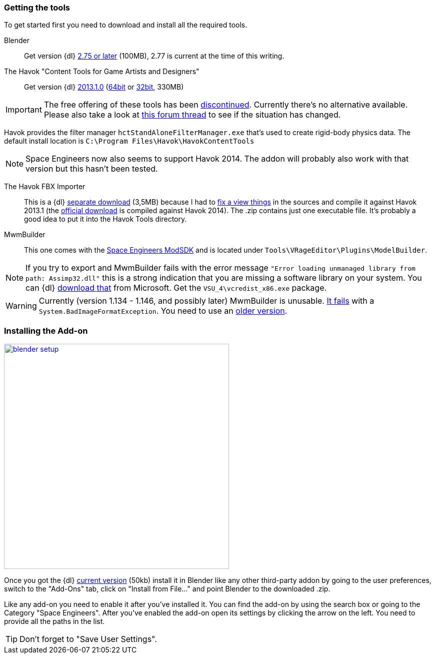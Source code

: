 === Getting the tools

To get started first you need to download and install all the required tools.

Blender::
Get version {dl} http://www.blender.org/download/[2.75 or later] (100MB), 2.77 is current at the time of this writing.

The Havok "Content Tools for Game Artists and Designers"::
Get version {dl} https://software.intel.com/sites/havok/en/[2013.1.0]
(https://software.intel.com/sites/havok/downloads/HavokContentTools_2013-1-0_20130717_64Bit_PcXs.exe[64bit]
or https://software.intel.com/sites/havok/downloads/HavokContentTools_2013-1-0_20130717_32Bit_PcXs.exe[32bit], 330MB)

IMPORTANT: The free offering of these tools has been http://www.havok.com/pcxs_redirect/[discontinued].
Currently there’s no alternative available. Please also take a look at
http://forums.keenswh.com/threads/havok-modding-block-collisions-is-no-longer-possible.7374937/[this forum thread] to see if the situation has changed.

Havok provides the filter manager `hctStandAloneFilterManager.exe` that's used to create rigid-body physics data.
The default install location is `C:\Program Files\Havok\HavokContentTools`

NOTE: Space Engineers now also seems to support Havok 2014. The addon will probably also work with that version but this hasn't been tested.

The Havok FBX Importer::
This is a {dl} https://github.com/harag-on-steam/fbximporter/releases/tag/havok2013.1-fbx2015.1[separate download] (3,5MB)
because I had to https://github.com/harag-on-steam/fbximporter/compare/abb0b1aebb842b43220525ca40ef62af4653589b%E2%80%A67ae7b96a8ef1bf9f0f4b643c16198afb89b67656[fix a view things]
in the sources and compile it against Havok 2013.1
(the http://www.projectanarchy.com/download[official download] is compiled against Havok 2014).
The .zip contains just one executable file. It's probably a good idea to put it into the Havok Tools directory.

MwmBuilder::
This one comes with the http://forums.keenswh.com/threads/modding-data-moved-to-steam-sdk.7345862/[Space Engineers ModSDK] 
and is located under `Tools\VRageEditor\Plugins\ModelBuilder`.

NOTE: If you try to export and MwmBuilder fails with the error message
`"Error loading unmanaged library from path: Assimp32.dll"`
this is a strong indication that you are missing a software library on your system.
You can {dl} https://www.microsoft.com/en-us/download/details.aspx?id=30679[download that] from Microsoft.
Get the `VSU_4\vcredist_x86.exe` package.

WARNING: Currently (version 1.134 - 1.146, and possibly later) MwmBuilder is unusable.
http://forums.keenswh.com/threads/1-134-mwmbuilder-crashing.7384038[It fails] with a `System.BadImageFormatException`.
You need to use an http://forums.keenswh.com/threads/where-did-mwm-builder-go.7383981/#post-1286976851[older version].

=== Installing the Add-on

[.thumb]
image::blender-setup.png[width=450,float=right,link=images/blender-setup.png]

Once you got the {dl} https://github.com/harag-on-steam/se-blender/releases/latest[current version] (50kb)
install it in Blender like any other third-party addon by going to the user preferences,
switch to the "Add-Ons" tab,
click on "Install from File..." and
point Blender to the downloaded .zip.

Like any add-on you need to enable it after you've installed it.
You can find the add-on by using the search box or going to the Category "Space Engineers".
After you've enabled the add-on open its settings by clicking the arrow on the left.
You need to provide all the paths in the list.

[.clearfix]
TIP: Don't forget to "Save User Settings".
